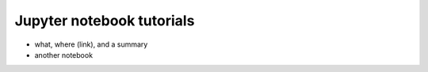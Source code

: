 =========
Jupyter notebook tutorials
=========

- what, where (link),
  and a summary


- another notebook
